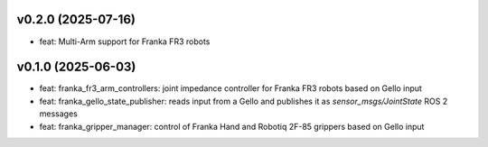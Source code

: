 v0.2.0 (2025-07-16)
------------------
* feat: Multi-Arm support for Franka FR3 robots

v0.1.0 (2025-06-03)
------------------
* feat: franka_fr3_arm_controllers: joint impedance controller for Franka FR3 robots based on Gello input
* feat: franka_gello_state_publisher: reads input from a Gello and publishes it as `sensor_msgs/JointState` ROS 2 messages
* feat: franka_gripper_manager: control of Franka Hand and Robotiq 2F-85 grippers based on Gello input